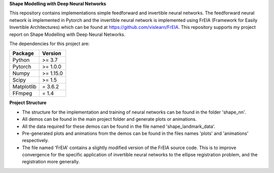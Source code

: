 **Shape Modelling with Deep Neural Networks**

This repository contains implementations simple feedforward and invertible neural networks. The feedforward neural network is implemented in Pytorch and the invertible neural network is implemented using FrEIA (Framework for Easily Invertible Architectures) which can be found at https://github.com/vislearn/FrEIA. This repository supports my project report on Shape Modelling with Deep Neural Networks.

The dependencies for this project are:

+---------------------------+-------------------------------+
| **Package**               | **Version**                   |
+---------------------------+-------------------------------+
| Python                    | >= 3.7                        |
+---------------------------+-------------------------------+
| Pytorch                   | >= 1.0.0                      |
+---------------------------+-------------------------------+
| Numpy                     | >= 1.15.0                     |
+---------------------------+-------------------------------+
| Scipy                     | >= 1.5                        |
+---------------------------+-------------------------------+
| Matplotlib                | = 3.6.2                       |
+---------------------------+-------------------------------+
| FFmpeg                    | = 1.4                         |
+---------------------------+-------------------------------+

**Project Structure**

* The structure for the implementation and training of neural networks can be found in the folder 'shape_nn'.
* All demos can be found in the main project folder and generate plots or animations. 
* All the data required for these demos can be found in the file named 'shape_landmark_data'. 
* Pre-generated plots and animations from the demos can be found in the files names 'plots' and 'animations' respectively.
* The file named 'FrEIA' contains a slightly modified version of the FrEIA source code. This is to improve convergence for the specific application of invertible neural networks to the ellipse registration problem, and the registration more generally.
